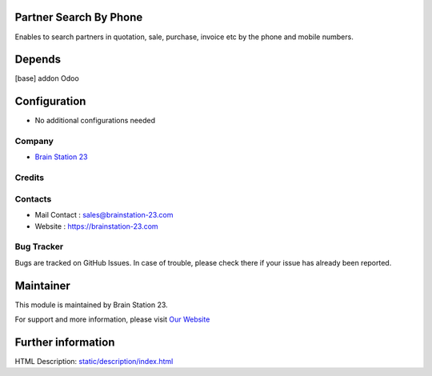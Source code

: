 Partner Search By Phone
=============================
Enables to search partners in quotation, sale, purchase, invoice etc by the phone and mobile numbers.

Depends
=======
[base] addon Odoo

Configuration
=============
* No additional configurations needed

Company
-------
* `Brain Station 23  <https://brainstation-23.com/>`__

Credits
-------

Contacts
--------
* Mail Contact : sales@brainstation-23.com
* Website : https://brainstation-23.com

Bug Tracker
-----------
Bugs are tracked on GitHub Issues. In case of trouble, please check there if your issue has already been reported.

Maintainer
==========
.. image:: https://brainstation-23.com/wp-content/uploads/2019/02/BS-Logo-Blue_Hr.svg
   :target: https://brainstation-23.com/

This module is maintained by Brain Station 23.

For support and more information, please visit `Our Website <https://brainstation-23.com/>`__

Further information
===================
HTML Description: `<static/description/index.html>`__
